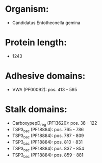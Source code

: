 * Organism:
- Candidatus Entotheonella gemina
* Protein length:
- 1243
* Adhesive domains:
- VWA (PF00092): pos. 413 - 595
* Stalk domains:
- CarboxypepD_reg (PF13620): pos. 38 - 122
- TSP3_bac (PF18884): pos. 765 - 786
- TSP3_bac (PF18884): pos. 787 - 809
- TSP3_bac (PF18884): pos. 810 - 831
- TSP3_bac (PF18884): pos. 837 - 854
- TSP3_bac (PF18884): pos. 859 - 881

